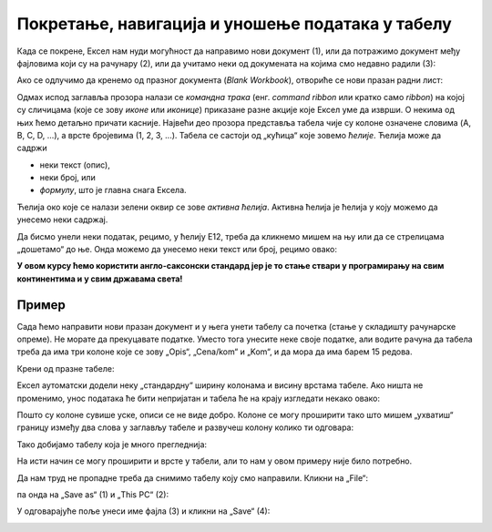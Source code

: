 Покретање, навигација и уношење података у табелу
===========================================================

Када се покрене, Ексел нам нуди могућност да направимо нови документ (1),
или да потражимо документ међу фајловима који су на рачунару (2),
или да учитамо неки од докумената на којима смо недавно радили (3):

.. image:: ../../_images/OpenExcel.jpg
   :width: 600px
   :align: center

Ако се одлучимо да кренемо од празног документа (*Blank Workbook*), отвориће се нови празан радни лист:

.. image:: ../../_images/Excel0.jpg
   :width: 600px
   :align: center

Одмах испод заглавља прозора налази се *командна трака* (енг. *command ribbon* или кратко само *ribbon*) на којој су сличицама (које се зову *иконе* или *иконице*) приказане разне акције које Ексел уме да изврши. О некима од њих ћемо детаљно причати касније.
Највећи део прозора представља табела чије су колоне означене словима (A, B, C, D, ...), а врсте бројевима (1, 2, 3, ...). Табела се састоји од „кућица“ које зовемо *ћелије*. Ћелија може да садржи

- неки текст (опис),
- неки број, или
- *формулу*, што је главна снага Ексела.

.. infonote::

    Име сваке ћелије се састоји од слова (колоне у којој се налази) и броја (врсте у којој се налази). Дакле, као у шаху!

Ћелија око које се налази зелени оквир се зове *активна ћелија*. Активна ћелија је ћелија у коју можемо да унесемо неки садржај.

.. Погледајмо кратак видео:

   .. ytpopup:: GmQeSPrvMnQ
      :width: 735
      :height: 415
      :align: center

Да бисмо унели неки податак, рецимо, у ћелију Е12, треба да кликнемо мишем на њу или да се стрелицама „дошетамо“ до ње.
Онда можемо да унесемо неки текст или број, рецимо овако:


.. image:: ../../_images/Excel2.jpg
   :width: 600px
   :align: center

.. infonote::

    **Након уноса податка обавезно треба притиснути тастер [ENTER]**:

.. image:: ../../_images/Excel3.jpg
   :width: 600px
   :align: center


.. Следећи видео илуструје унос података у Ексел табелу:

   .. ytpopup:: Rivrb_UfOMA
      :width: 735
      :height: 415
      :align: center

.. infonote::

    **ПАЖЊА!** У зависности од тога како су у оперативном систему постављена регионална подешавања (*Reginal Settings*) Ексел приказује бројеве користећи децималну тачку (по англо-саксонском стандарду) или користећи децимални зарез (по централноевропском стандарду, који је усвојила и Србија).

**У овом курсу ћемо користити англо-саксонски стандард јер је то стање ствари у програмирању на свим континентима и у свим државама света!**

Пример
""""""

Сада ћемо направити нови празан документ и у њега унети табелу са почетка (стање у складишту рачунарске опреме).
Не морате да прекуцавате податке. Уместо тога унесите неке своје податке, али водите рачуна да табела треба да има три колоне које се зову
„Opis“, „Cena/kom“ и „Kom“, и да мора да има барем 15 редова.

Крени од празне табеле:

.. image:: ../../_images/Excel100.jpg
   :width: 600px
   :align: center

Ексел аутоматски додели неку „стандардну“ ширину колонама и висину врстама табеле. Ако ништа не променимо, унос података ће бити непријатан и табела ће на крају изгледати некако овако:

.. image:: ../../_images/Excel101.jpg
   :width: 600px
   :align: center

Пошто су колоне сувише уске, описи се не виде добро. Колоне се могу проширити тако што мишем „ухватиш“
границу између два слова у заглављу табеле и развучеш колону колико ти одговара:

.. image:: ../../_images/Excel101-1.jpg
   :width: 600px
   :align: center

Тако добијамо табелу која је много прегледнија:

.. image:: ../../_images/Excel102.jpg
   :width: 600px
   :align: center

На исти начин се могу проширити и врсте у табели, али то нам у овом примеру није било потребно.

Да нам труд не пропадне треба да снимимо табелу коју смо направили. Кликни на „File“:

.. image:: ../../_images/Excel103.jpg
   :width: 600px
   :align: center

па онда на „Save as“ (1) и „This PC“ (2):

.. image:: ../../_images/Excel104.jpg
   :width: 600px
   :align: center

У одговарајуће поље унеси име фајла (3) и кликни на „Save“ (4):

.. image:: ../../_images/Excel105.jpg
   :width: 600px
   :align: center

.. Погледајмо и кратак видео:

   .. ytpopup:: ono-ZxBnTiU
      :width: 735
      :height: 415
      :align: center


